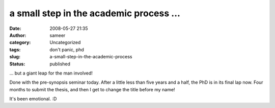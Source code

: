 a small step in the academic process ...
########################################
:date: 2008-05-27 21:35
:author: sameer
:category: Uncategorized
:tags: don't panic, phd
:slug: a-small-step-in-the-academic-process
:status: published

... but a giant leap for the man involved!

Done with the pre-synopsis seminar today. After a little less than five years and a half, the PhD is in its final lap now. Four months to submit the thesis, and then I get to change the title before my name!

It's been emotional. :D
